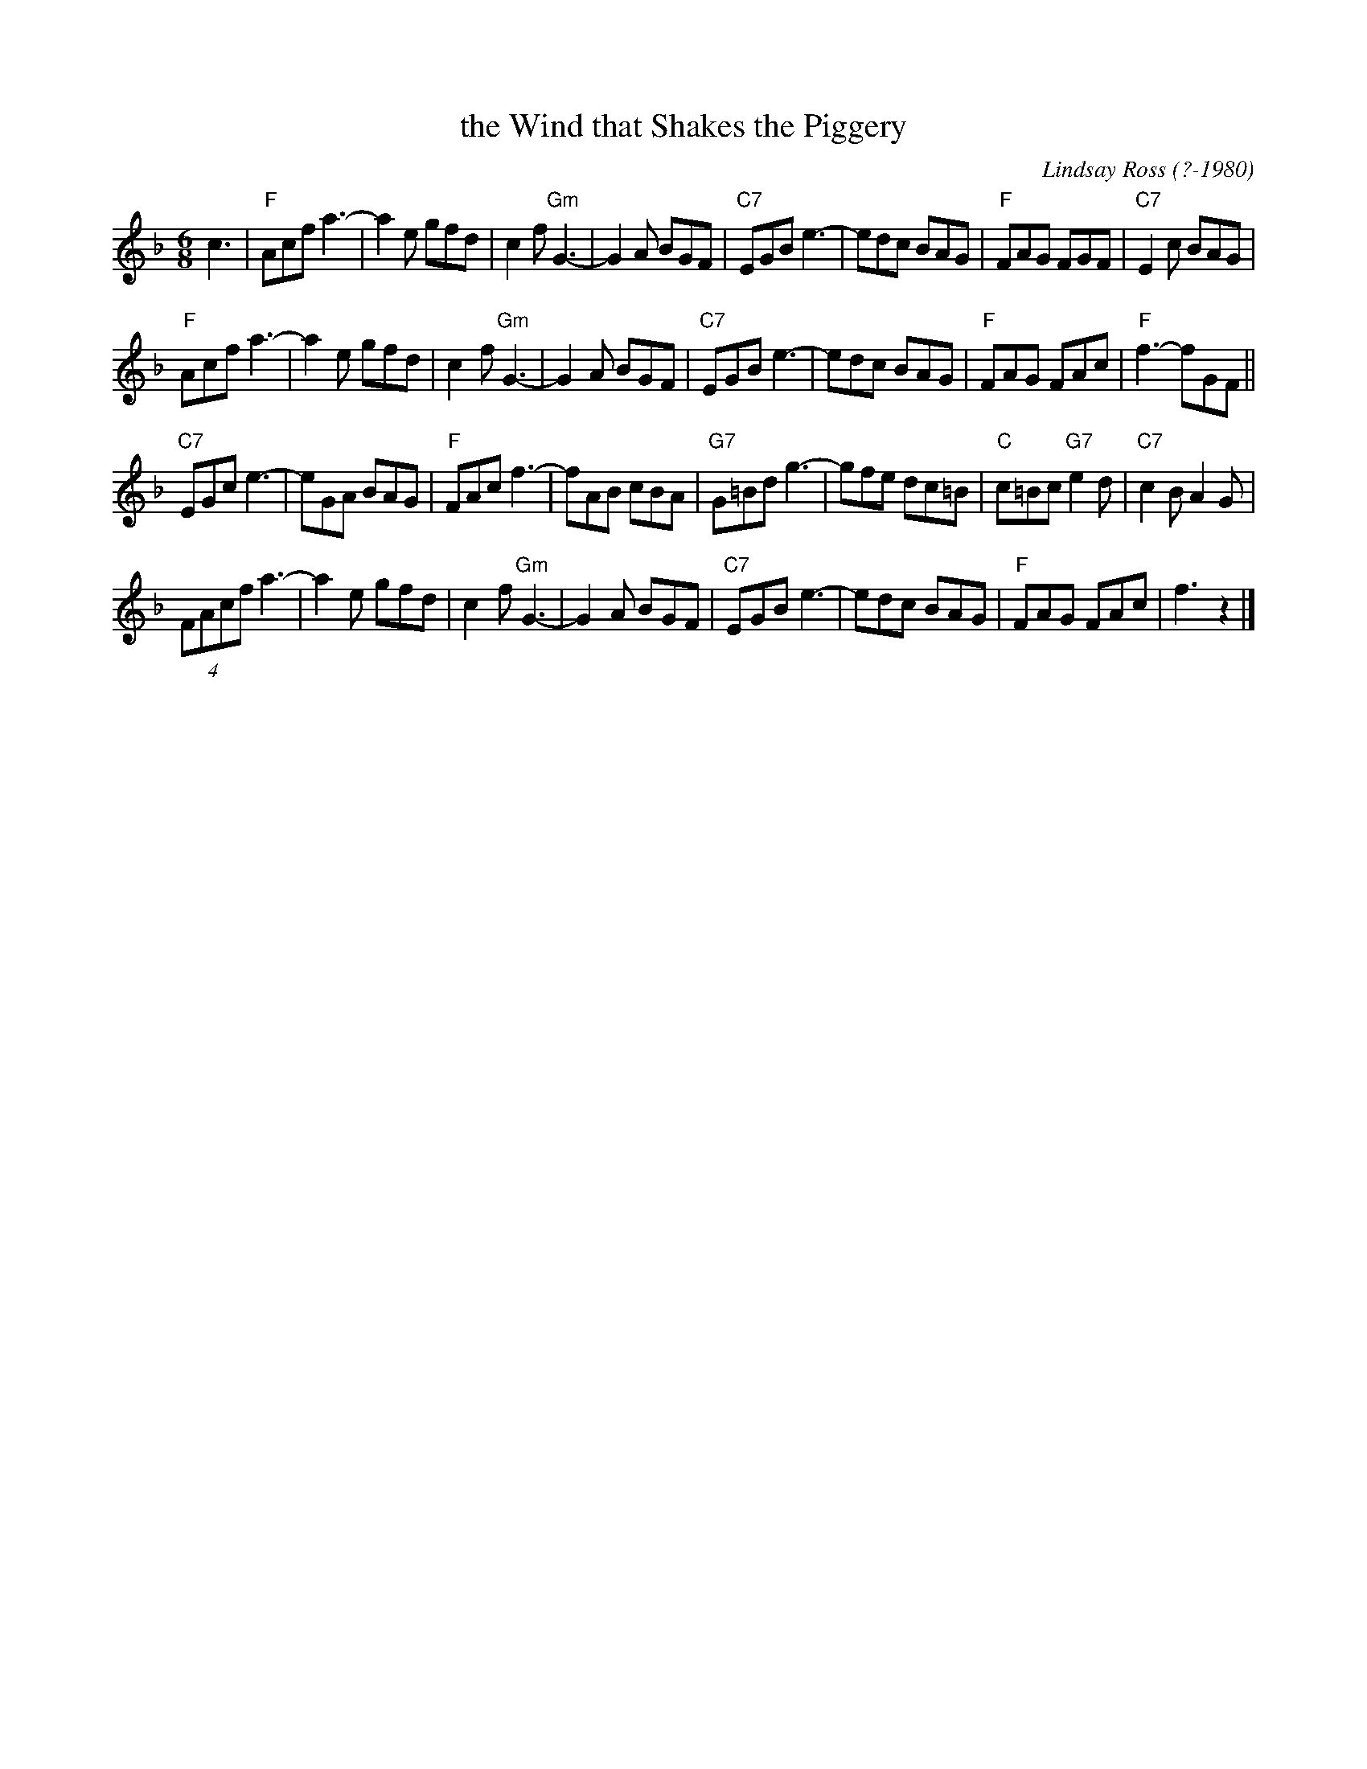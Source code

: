 X: 1
T: the Wind that Shakes the Piggery
C: Lindsay Ross (?-1980)
B: The Dance Music of Lindsay Ross
R: jig
N: Ian Stirlin's 1/4 million-pound piggery near Arbroath blew down in the gales of 1975.
Z: 2012 John Chambers <jc:trillian.mit.edu>
M: 6/8
L: 1/8
K: F
c3 |\
"F"Acf a3- | a2e gfd |c2f "Gm"G3- | G2A BGF |\
"C7"EGB e3- | edc BAG | "F"FAG FGF | "C7"E2c BAG |
"F"Acf a3- | a2e gfd |c2f "Gm"G3- | G2A BGF |\
"C7"EGB e3- | edc BAG | "F"FAG FAc | "F"f3- fGF ||
"C7"EGc e3- | eGA BAG | "F"FAc f3- | fAB cBA |\
"G7"G=Bd g3- | gfe dc=B | "C"c=Bc "G7"e2d | "C7"c2B A2G |
(4FAcf a3- | a2e gfd | c2f "Gm"G3- | G2A BGF |\
"C7"EGB e3- | edc BAG | "F"FAG FAc | f3 z2 |]

